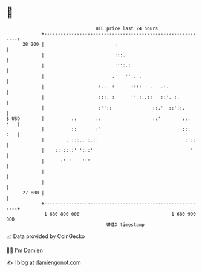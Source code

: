 * 👋

#+begin_example
                                    BTC price last 24 hours                    
                +------------------------------------------------------------+ 
         28 200 |                          :                                 | 
                |                          :::.                              | 
                |                          :'':.:                            | 
                |                         .'   ''.. .                        | 
                |                    :..  :      ::::   .   .:.              | 
                |                    :::. :      '' :..::   ::'. :.          | 
                |                    :''::           '   ::.'  ::'::.        | 
   $ USD        |          .:       ::                   ::'        :::  :   | 
                |          ::       :'                              :::  :   | 
                |        . :::.. :.::                                :'::    | 
                |    :: ::.:' ':.:'                                    '     | 
                |      :' '    '''                                           | 
                |                                                            | 
                |                                                            | 
         27 800 |                                                            | 
                +------------------------------------------------------------+ 
                 1 680 890 000                                  1 680 990 000  
                                        UNIX timestamp                         
#+end_example
📈 Data provided by CoinGecko

🧑‍💻 I'm Damien

✍️ I blog at [[https://www.damiengonot.com][damiengonot.com]]
